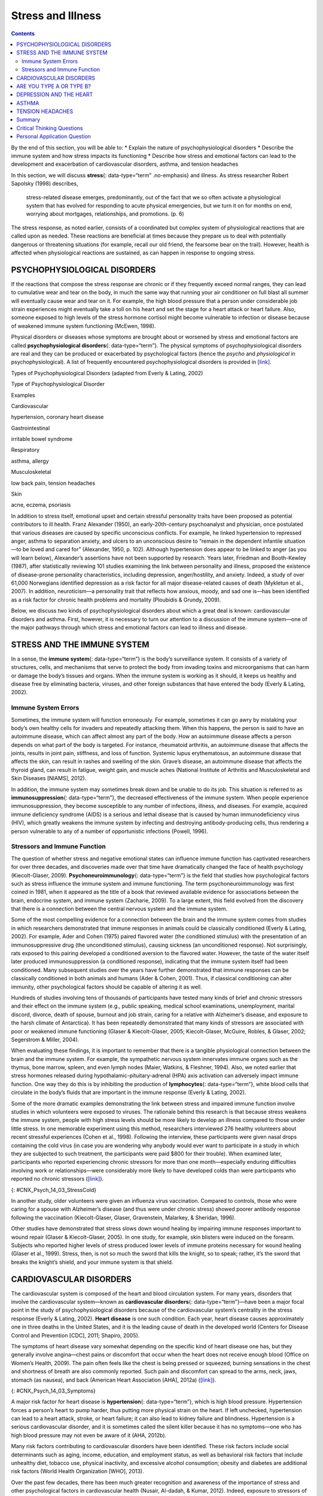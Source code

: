==================
Stress and Illness
==================



.. contents::
   :depth: 3
..

.. container::

   By the end of this section, you will be able to: \* Explain the
   nature of psychophysiological disorders \* Describe the immune system
   and how stress impacts its functioning \* Describe how stress and
   emotional factors can lead to the development and exacerbation of
   cardiovascular disorders, asthma, and tension headaches

In this section, we will discuss **stress**\ {: data-type=“term”
.no-emphasis} and illness. As stress researcher Robert Sapolsky (1998)
describes,

   stress-related disease emerges, predominantly, out of the fact that
   we so often activate a physiological system that has evolved for
   responding to acute physical emergencies, but we turn it on for
   months on end, worrying about mortgages, relationships, and
   promotions. (p. 6)

The stress response, as noted earlier, consists of a coordinated but
complex system of physiological reactions that are called upon as
needed. These reactions are beneficial at times because they prepare us
to deal with potentially dangerous or threatening situations (for
example, recall our old friend, the fearsome bear on the trail).
However, health is affected when physiological reactions are sustained,
as can happen in response to ongoing stress.

PSYCHOPHYSIOLOGICAL DISORDERS
=============================

If the reactions that compose the stress response are chronic or if they
frequently exceed normal ranges, they can lead to cumulative wear and
tear on the body, in much the same way that running your air conditioner
on full blast all summer will eventually cause wear and tear on it. For
example, the high blood pressure that a person under considerable job
strain experiences might eventually take a toll on his heart and set the
stage for a heart attack or heart failure. Also, someone exposed to high
levels of the stress hormone cortisol might become vulnerable to
infection or disease because of weakened immune system functioning
(McEwen, 1998).

.. seealso::

   Robert Sapolsky, a noted Stanford University neurobiologist and
   professor, has for over 30 years conducted extensive research on
   stress, its impact on our bodies, and how psychological tumult can
   escalate stress—even in baboons. Here are two videos featuring
   Dr. Sapolsky: one is regarding `killer
   stress <http://openstax.org/l/sapolsky1>`__ and the other is an
   excellent `in-depth documentary <http://openstax.org/l/sapolsky2>`__
   from *National Geographic*.

Physical disorders or diseases whose symptoms are brought about or
worsened by stress and emotional factors are called
**psychophysiological disorders**\ {: data-type=“term”}. The physical
symptoms of psychophysiological disorders are real and they can be
produced or exacerbated by psychological factors (hence the *psycho* and
*physiological* in psychophysiological). A list of frequently
encountered psychophysiological disorders is provided in
`[link] <#Table_14_03_01>`__.

.. raw:: html

   <table id="Table_14_03_01" summary="A table shows examples of types of psychophysiological disorders. The first column of the first row is labeled “Types of Psychophysiological Disorder” and the second column is labeled “Examples.” Beginning with the second row, cardiovascular disorder examples are hypertension, and coronary heart disease. A gastrointestinal disorder example is irritable bowel syndrome. Respiratory disorder examples are asthma and allergy. Musculoskeletal disorder examples are low back pain and tension headaches. Skin disorder examples are acne, eczema, and psoriasis.">

.. raw:: html

   <caption>

Types of Psychophysiological Disorders (adapted from Everly & Lating,
2002)

.. raw:: html

   </caption>

.. raw:: html

   <thead>

.. raw:: html

   <tr>

.. raw:: html

   <th data-align="center">

Type of Psychophysiological Disorder

.. raw:: html

   </th>

.. raw:: html

   <th data-align="center">

Examples

.. raw:: html

   </th>

.. raw:: html

   </tr>

.. raw:: html

   </thead>

.. raw:: html

   <tbody>

.. raw:: html

   <tr>

.. raw:: html

   <td>

Cardiovascular

.. raw:: html

   </td>

.. raw:: html

   <td>

hypertension, coronary heart disease

.. raw:: html

   </td>

.. raw:: html

   </tr>

.. raw:: html

   <tr>

.. raw:: html

   <td>

Gastrointestinal

.. raw:: html

   </td>

.. raw:: html

   <td>

irritable bowel syndrome

.. raw:: html

   </td>

.. raw:: html

   </tr>

.. raw:: html

   <tr>

.. raw:: html

   <td>

Respiratory

.. raw:: html

   </td>

.. raw:: html

   <td>

asthma, allergy

.. raw:: html

   </td>

.. raw:: html

   </tr>

.. raw:: html

   <tr>

.. raw:: html

   <td>

Musculoskeletal

.. raw:: html

   </td>

.. raw:: html

   <td>

low back pain, tension headaches

.. raw:: html

   </td>

.. raw:: html

   </tr>

.. raw:: html

   <tr>

.. raw:: html

   <td>

Skin

.. raw:: html

   </td>

.. raw:: html

   <td>

acne, eczema, psoriasis

.. raw:: html

   </td>

.. raw:: html

   </tr>

.. raw:: html

   </tbody>

.. raw:: html

   </table>

In addition to stress itself, emotional upset and certain stressful
personality traits have been proposed as potential contributors to ill
health. Franz Alexander (1950), an early-20th-century psychoanalyst and
physician, once postulated that various diseases are caused by specific
unconscious conflicts. For example, he linked hypertension to repressed
anger, asthma to separation anxiety, and ulcers to an unconscious desire
to “remain in the dependent infantile situation—to be loved and cared
for” (Alexander, 1950, p. 102). Although hypertension does appear to be
linked to anger (as you will learn below), Alexander’s assertions have
not been supported by research. Years later, Friedman and Booth-Kewley
(1987), after statistically reviewing 101 studies examining the link
between personality and illness, proposed the existence of disease-prone
personality characteristics, including depression, anger/hostility, and
anxiety. Indeed, a study of over 61,000 Norwegians identified depression
as a risk factor for all major disease-related causes of death (Mykletun
et al., 2007). In addition, neuroticism—a personality trait that
reflects how anxious, moody, and sad one is—has been identified as a
risk factor for chronic health problems and mortality (Ploubidis &
Grundy, 2009).

Below, we discuss two kinds of psychophysiological disorders about which
a great deal is known: cardiovascular disorders and asthma. First,
however, it is necessary to turn our attention to a discussion of the
immune system—one of the major pathways through which stress and
emotional factors can lead to illness and disease.

STRESS AND THE IMMUNE SYSTEM
============================

In a sense, the **immune system**\ {: data-type=“term”} is the body’s
surveillance system. It consists of a variety of structures, cells, and
mechanisms that serve to protect the body from invading toxins and
microorganisms that can harm or damage the body’s tissues and organs.
When the immune system is working as it should, it keeps us healthy and
disease free by eliminating bacteria, viruses, and other foreign
substances that have entered the body (Everly & Lating, 2002).

Immune System Errors
--------------------

Sometimes, the immune system will function erroneously. For example,
sometimes it can go awry by mistaking your body’s own healthy cells for
invaders and repeatedly attacking them. When this happens, the person is
said to have an autoimmune disease, which can affect almost any part of
the body. How an autoimmune disease affects a person depends on what
part of the body is targeted. For instance, rheumatoid arthritis, an
autoimmune disease that affects the joints, results in joint pain,
stiffness, and loss of function. Systemic lupus erythematosus, an
autoimmune disease that affects the skin, can result in rashes and
swelling of the skin. Grave’s disease, an autoimmune disease that
affects the thyroid gland, can result in fatigue, weight gain, and
muscle aches (National Institute of Arthritis and Musculoskeletal and
Skin Diseases [NIAMS], 2012).

In addition, the immune system may sometimes break down and be unable to
do its job. This situation is referred to as **immunosuppression**\ {:
data-type=“term”}, the decreased effectiveness of the immune system.
When people experience immunosuppression, they become susceptible to any
number of infections, illness, and diseases. For example, acquired
immune deficiency syndrome (AIDS) is a serious and lethal disease that
is caused by human immunodeficiency virus (HIV), which greatly weakens
the immune system by infecting and destroying antibody-producing cells,
thus rendering a person vulnerable to any of a number of opportunistic
infections (Powell, 1996).

Stressors and Immune Function
-----------------------------

The question of whether stress and negative emotional states can
influence immune function has captivated researchers for over three
decades, and discoveries made over that time have dramatically changed
the face of health psychology (Kiecolt-Glaser, 2009).
**Psychoneuroimmunology**\ {: data-type=“term”} is the field that
studies how psychological factors such as stress influence the immune
system and immune functioning. The term psychoneuroimmunology was first
coined in 1981, when it appeared as the title of a book that reviewed
available evidence for associations between the brain, endocrine system,
and immune system (Zacharie, 2009). To a large extent, this field
evolved from the discovery that there is a connection between the
central nervous system and the immune system.

Some of the most compelling evidence for a connection between the brain
and the immune system comes from studies in which researchers
demonstrated that immune responses in animals could be classically
conditioned (Everly & Lating, 2002). For example, Ader and Cohen (1975)
paired flavored water (the conditioned stimulus) with the presentation
of an immunosuppressive drug (the unconditioned stimulus), causing
sickness (an unconditioned response). Not surprisingly, rats exposed to
this pairing developed a conditioned aversion to the flavored water.
However, the taste of the water itself later produced immunosuppression
(a conditioned response), indicating that the immune system itself had
been conditioned. Many subsequent studies over the years have further
demonstrated that immune responses can be classically conditioned in
both animals and humans (Ader & Cohen, 2001). Thus, if classical
conditioning can alter immunity, other psychological factors should be
capable of altering it as well.

Hundreds of studies involving tens of thousands of participants have
tested many kinds of brief and chronic stressors and their effect on the
immune system (e.g., public speaking, medical school examinations,
unemployment, marital discord, divorce, death of spouse, burnout and job
strain, caring for a relative with Alzheimer’s disease, and exposure to
the harsh climate of Antarctica). It has been repeatedly demonstrated
that many kinds of stressors are associated with poor or weakened immune
functioning (Glaser & Kiecolt-Glaser, 2005; Kiecolt-Glaser, McGuire,
Robles, & Glaser, 2002; Segerstrom & Miller, 2004).

When evaluating these findings, it is important to remember that there
is a tangible physiological connection between the brain and the immune
system. For example, the sympathetic nervous system innervates immune
organs such as the thymus, bone marrow, spleen, and even lymph nodes
(Maier, Watkins, & Fleshner, 1994). Also, we noted earlier that stress
hormones released during hypothalamic-pituitary-adrenal (HPA) axis
activation can adversely impact immune function. One way they do this is
by inhibiting the production of **lymphocytes**\ {: data-type=“term”},
white blood cells that circulate in the body’s fluids that are important
in the immune response (Everly & Lating, 2002).

Some of the more dramatic examples demonstrating the link between stress
and impaired immune function involve studies in which volunteers were
exposed to viruses. The rationale behind this research is that because
stress weakens the immune system, people with high stress levels should
be more likely to develop an illness compared to those under little
stress. In one memorable experiment using this method, researchers
interviewed 276 healthy volunteers about recent stressful experiences
(Cohen et al., 1998). Following the interview, these participants were
given nasal drops containing the cold virus (in case you are wondering
why anybody would ever want to participate in a study in which they are
subjected to such treatment, the participants were paid $800 for their
trouble). When examined later, participants who reported experiencing
chronic stressors for more than one month—especially enduring
difficulties involving work or relationships—were considerably more
likely to have developed colds than were participants who reported no
chronic stressors (`[link] <#CNX_Psych_14_03_StressCold>`__).

|A bar graph shows the relationship between chronic stressors and the
percentage of people who developed colds after receiving the cold virus.
About 50% of people with chronic stressors for at least one month
developed a cold compared to about 35% without chronic stressors. About
52% of people with chronic stressors for at least three months developed
a cold compared to about 35% without chronic stressors. About 51% of
people with chronic stressors for at least six months developed a cold
compared to about 35% without chronic stressors.|\ {:
#CNX_Psych_14_03_StressCold}

In another study, older volunteers were given an influenza virus
vaccination. Compared to controls, those who were caring for a spouse
with Alzheimer’s disease (and thus were under chronic stress) showed
poorer antibody response following the vaccination (Kiecolt-Glaser,
Glaser, Gravenstein, Malarkey, & Sheridan, 1996).

Other studies have demonstrated that stress slows down wound healing by
impairing immune responses important to wound repair (Glaser &
Kiecolt-Glaser, 2005). In one study, for example, skin blisters were
induced on the forearm. Subjects who reported higher levels of stress
produced lower levels of immune proteins necessary for wound healing
(Glaser et al., 1999). Stress, then, is not so much the sword that kills
the knight, so to speak; rather, it’s the sword that breaks the knight’s
shield, and your immune system is that shield.

.. card:: psychology dig-deeper
   :width: auto
   :shadow: md
   :class-card: sd-rounded-2

      Stress and Aging: A Tale of Telomeres

   Have you ever wondered why people who are stressed often seem to have
   a haggard look about them? A pioneering study from 2004 suggests that
   the reason is because stress can actually accelerate the cell biology
   of aging.

   Stress, it seems, can shorten telomeres, which are segments of DNA
   that protect the ends of chromosomes. Shortened telomeres can inhibit
   or block cell division, which includes growth and proliferation of
   new cells, thereby leading to more rapid aging (Sapolsky, 2004). In
   the study, researchers compared **telomere**\ {: data-type=“term”
   .no-emphasis} lengths in the white blood cells in mothers of
   chronically ill children to those of mothers of healthy children
   (Epel et al., 2004). Mothers of chronically ill children would be
   expected to experience more stress than would mothers of healthy
   children. The longer a mother had spent caring for her ill child, the
   shorter her telomeres (the correlation between years of caregiving
   and telomere length was *r* = -.40). In addition, higher levels of
   perceived stress were negatively correlated with telomere size (*r* =
   -.31). These researchers also found that the average telomere length
   of the most stressed mothers, compared to the least stressed, was
   similar to what you would find in people who were 9–17 years older
   than they were on average.

   Numerous other studies since have continued to find associations
   between stress and eroded telomeres (Blackburn & Epel, 2012). Some
   studies have even demonstrated that stress can begin to erode
   telomeres in childhood and perhaps even before children are born. For
   example, childhood exposure to violence (e.g., maternal domestic
   violence, bullying victimization, and physical maltreatment) was
   found in one study to accelerate telomere erosion from ages 5 to 10
   (Shalev et al., 2013). Another study reported that young adults whose
   mothers had experienced severe stress during their pregnancy had
   shorter telomeres than did those whose mothers had stress-free and
   uneventful pregnancies (Entringer et al., 2011). Further, the
   corrosive effects of childhood stress on telomeres can extend into
   young adulthood. In an investigation of over 4,000 U.K. women ages
   41–80, adverse experiences during childhood (e.g., physical abuse,
   being sent away from home, and parent divorce) were associated with
   shortened telomere length (Surtees et al., 2010), and telomere size
   decreased as the amount of experienced adversity increased
   (`[link] <#CNX_Psych_14_03_Telomeres>`__).

   |A bar graph shows the relationship between telomere length in
   kilobase pairs and the number of adversities people experienced.
   Those who experienced zero adversities had about 6.6 kilobase pairs
   for telomere size. Those who experienced one adversity had about 6.4
   kilobase pairs for telomere size. Those who experienced more than one
   adversity had about 5.9 kilobase pairs for telomere size.|\ {:
   #CNX_Psych_14_03_Telomeres}

   Efforts to dissect the precise cellular and physiological mechanisms
   linking short telomeres to stress and disease are currently underway.
   For the time being, telomeres provide us with yet another reminder
   that stress, especially during early life, can be just as harmful to
   our health as smoking or fast food (Blackburn & Epel, 2012).

CARDIOVASCULAR DISORDERS
========================

The cardiovascular system is composed of the heart and blood circulation
system. For many years, disorders that involve the cardiovascular
system—known as **cardiovascular disorders**\ {: data-type=“term”}—have
been a major focal point in the study of psychophysiological disorders
because of the cardiovascular system’s centrality in the stress response
(Everly & Lating, 2002). **Heart disease** is one such condition. Each
year, heart disease causes approximately one in three deaths in the
United States, and it is the leading cause of death in the developed
world (Centers for Disease Control and Prevention [CDC], 2011; Shapiro,
2005).

The symptoms of heart disease vary somewhat depending on the specific
kind of heart disease one has, but they generally involve angina—chest
pains or discomfort that occur when the heart does not receive enough
blood (Office on Women’s Health, 2009). The pain often feels like the
chest is being pressed or squeezed; burning sensations in the chest and
shortness of breath are also commonly reported. Such pain and discomfort
can spread to the arms, neck, jaws, stomach (as nausea), and back
(American Heart Association [AHA], 2012a)
(`[link] <#CNX_Psych_14_03_Symptoms>`__).

|A figure showing outlines of the male and female bodies indicates
common heart attack symptoms for each sex. For males, these include
lightheadedness, perspiration, chest pain and pressure, stomach pain,
and shortness of breath. For females, these include dizziness, anxiety,
back and neck pain, shortness of breath, nausea and vomiting.|\ {:
#CNX_Psych_14_03_Symptoms}

A major risk factor for heart disease is **hypertension**\ {:
data-type=“term”}, which is high blood pressure. Hypertension forces a
person’s heart to pump harder, thus putting more physical strain on the
heart. If left unchecked, hypertension can lead to a heart attack,
stroke, or heart failure; it can also lead to kidney failure and
blindness. Hypertension is a serious cardiovascular disorder, and it is
sometimes called the silent killer because it has no symptoms—one who
has high blood pressure may not even be aware of it (AHA, 2012b).

Many risk factors contributing to cardiovascular disorders have been
identified. These risk factors include social determinants such as
aging, income, education, and employment status, as well as behavioral
risk factors that include unhealthy diet, tobacco use, physical
inactivity, and excessive alcohol consumption; obesity and diabetes are
additional risk factors (World Health Organization [WHO], 2013).

Over the past few decades, there has been much greater recognition and
awareness of the importance of stress and other psychological factors in
cardiovascular health (Nusair, Al-dadah, & Kumar, 2012). Indeed,
exposure to stressors of many kinds has also been linked to
cardiovascular problems; in the case of hypertension, some of these
stressors include job strain (Trudel, Brisson, & Milot, 2010), natural
disasters (Saito, Kim, Maekawa, Ikeda, & Yokoyama, 1997), marital
conflict (Nealey-Moore, Smith, Uchino, Hawkins, & Olson-Cerny, 2007),
and exposure to high traffic noise levels at one’s home (de Kluizenaar,
Gansevoort, Miedema, & de Jong, 2007). Perceived discrimination appears
to be associated with hypertension among African Americans (Sims et al.,
2012). In addition, laboratory-based stress tasks, such as performing
mental arithmetic under time pressure, immersing one’s hand into ice
water (known as the cold pressor test), mirror tracing, and public
speaking have all been shown to elevate blood pressure (Phillips, 2011).

ARE YOU TYPE A OR TYPE B?
=========================

Sometimes research ideas and theories emerge from seemingly trivial
observations. In the 1950s, cardiologist Meyer Friedman was looking over
his waiting room furniture, which consisted of upholstered chairs with
armrests. Friedman decided to have these chairs reupholstered. When the
man doing the reupholstering came to the office to do the work, he
commented on how the chairs were worn in a unique manner—the front edges
of the cushions were worn down, as were the front tips of the arm rests.
It seemed like the cardiology patients were tapping or squeezing the
front of the armrests, as well as literally sitting on the edge of their
seats (Friedman & Rosenman, 1974). Were cardiology patients somehow
different than other types of patients? If so, how?

After researching this matter, Friedman and his colleague, Ray Rosenman,
came to understand that people who are prone to heart disease tend to
think, feel, and act differently than those who are not. These
individuals tend to be intensively driven workaholics who are
preoccupied with deadlines and always seem to be in a rush. According to
Friedman and Rosenman, these individuals exhibit **Type A**\ {:
data-type=“term”} behavior pattern; those who are more relaxed and
laid-back were characterized as **Type B**\ {: data-type=“term”}
(`[link] <#CNX_Psych_14_03_TypeAB>`__). In a sample of Type As and Type
Bs, Friedman and Rosenman were startled to discover that heart disease
was over seven times more frequent among the Type As than the Type Bs
(Friedman & Rosenman, 1959).

|Photograph A is a distorted image of a person, head in hand, who
appears stressed. Photograph B shows a barefoot person lying down on a
blanket in the grass.|\ {: #CNX_Psych_14_03_TypeAB}

The major components of the Type A pattern include an aggressive and
chronic struggle to achieve more and more in less and less time
(Friedman & Rosenman, 1974). Specific characteristics of the Type A
pattern include an excessive competitive drive, chronic sense of time
urgency, impatience, and hostility toward others (particularly those who
get in the person’s way).

An example of a person who exhibits Type A behavior pattern is Jeffrey.
Even as a child, Jeffrey was intense and driven. He excelled at school,
was captain of the swim team, and graduated with honors from an Ivy
League college. Jeffrey never seems able to relax; he is always working
on something, even on the weekends. However, Jeffrey always seems to
feel as though there are not enough hours in the day to accomplish all
he feels he should. He volunteers to take on extra tasks at work and
often brings his work home with him; he often goes to bed angry late at
night because he feels that he has not done enough. Jeffrey is quick
tempered with his coworkers; he often becomes noticeably agitated when
dealing with those coworkers he feels work too slowly or whose work does
not meet his standards. He typically reacts with hostility when
interrupted at work. He has experienced problems in his marriage over
his lack of time spent with family. When caught in traffic during his
commute to and from work, Jeffrey incessantly pounds on his horn and
swears loudly at other drivers. When Jeffrey was 52, he suffered his
first heart attack.

By the 1970s, a majority of practicing cardiologists believed that Type
A behavior pattern was a significant risk factor for heart disease
(Friedman, 1977). Indeed, a number of early longitudinal investigations
demonstrated a link between Type A behavior pattern and later
development of heart disease (Rosenman et al., 1975; Haynes, Feinleib, &
Kannel, 1980).

Subsequent research examining the association between Type A and heart
disease, however, failed to replicate these earlier findings (Glassman,
2007; Myrtek, 2001). Because Type A theory did not pan out as well as
they had hoped, researchers shifted their attention toward determining
if any of the specific elements of Type A predict heart disease.

Extensive research clearly suggests that the anger/hostility dimension
of Type A behavior pattern may be one of the most important factors in
the development of heart disease. This relationship was initially
described in the Haynes et al. (1980) study mentioned above: Suppressed
hostility was found to substantially elevate the risk of heart disease
for both men and women. Also, one investigation followed over 1,000 male
medical students from 32 to 48 years. At the beginning of the study,
these men completed a questionnaire assessing how they react to
pressure; some indicated that they respond with high levels of
**anger**:term:`pastehere`, whereas others indicated
that they respond with less anger. Decades later, researchers found that
those who earlier had indicated the highest levels of anger were over 6
times more likely than those who indicated less anger to have had a
heart attack by age 55, and they were 3.5 times more likely to have
experienced heart disease by the same age (Chang, Ford, Meoni, Wang, &
Klag, 2002). From a health standpoint, it clearly does not pay to be an
angry young person.

After reviewing and statistically summarizing 35 studies from 1983 to
2006, Chida and Steptoe (2009) concluded that the bulk of the evidence
suggests that anger and hostility constitute serious long-term risk
factors for adverse cardiovascular outcomes among both healthy
individuals and those already suffering from heart disease. One reason
angry and hostile moods might contribute to cardiovascular diseases is
that such moods can create social strain, mainly in the form of
antagonistic social encounters with others. This strain could then lay
the foundation for disease-promoting cardiovascular responses among
hostile individuals (Vella, Kamarck, Flory, & Manuck, 2012). In this
transactional model, hostility and social strain form a cycle
(`[link] <#CNX_Psych_14_03_Transactional>`__).

|A figure showing the outlines of the female and male body represent the
social interactions outlined in the transactional model of hostility. A
hostile person’s behavior is listed as hostile, confrontational,
defensive, and aggressive. The recipient’s response is surprise,
avoidance, and defensiveness. The transactional cycle is reinforcement
of hostile behavior, and the hostile person’s thoughts and feelings are
anger, mistrust, and devalues others. Arrows connecting the female and
male figures show a continuous pattern.|\ {:
#CNX_Psych_14_03_Transactional}

For example, suppose Kaitlin has a hostile disposition; she has a
cynical, distrustful attitude toward others and often thinks that other
people are out to get her. She is very defensive around people, even
those she has known for years, and she is always looking for signs that
others are either disrespecting or belittling her. In the shower each
morning before work, she often mentally rehearses what she would say to
someone who said or did something that angered her, such as making a
political statement that was counter to her own ideology. As Kaitlin
goes through these mental rehearsals, she often grins and thinks about
the retaliation on anyone who will irk her that day.

Socially, she is confrontational and tends to use a harsh tone with
people, which often leads to very disagreeable and sometimes
argumentative social interactions. As you might imagine, Kaitlin is not
especially popular with others, including coworkers, neighbors, and even
members of her own family. They either avoid her at all costs or snap
back at her, which causes Kaitlin to become even more cynical and
distrustful of others, making her disposition even more hostile.
Kaitlin’s hostility—through her own doing—has created an antagonistic
environment that cyclically causes her to become even more hostile and
angry, thereby potentially setting the stage for cardiovascular
problems.

In addition to anger and hostility, a number of other negative emotional
states have been linked with heart disease, including negative
affectivity and depression (Suls & Bunde, 2005). **Negative
affectivity**\ {: data-type=“term”} is a tendency to experience
distressed emotional states involving anger, contempt, disgust, guilt,
fear, and nervousness (Watson, Clark, & Tellegen, 1988). It has been
linked with the development of both hypertension and heart disease. For
example, over 3,000 initially healthy participants in one study were
tracked longitudinally, up to 22 years. Those with higher levels of
negative affectivity at the time the study began were substantially more
likely to develop and be treated for hypertension during the ensuing
years than were those with lower levels of negative affectivity (Jonas &
Lando, 2000). In addition, a study of over 10,000 middle-aged
London-based civil servants who were followed an average of 12.5 years
revealed that those who earlier had scored in the upper third on a test
of negative affectivity were 32% more likely to have experienced heart
disease, heart attack, or angina over a period of years than were those
who scored in the lowest third (Nabi, Kivimaki, De Vogli, Marmot, &
Singh-Manoux, 2008). Hence, negative affectivity appears to be a
potentially vital risk factor for the development of cardiovascular
disorders.

DEPRESSION AND THE HEART
========================

For centuries, poets and folklore have asserted that there is a
connection between moods and the heart (Glassman & Shapiro, 1998). You
are no doubt familiar with the notion of a broken heart following a
disappointing or depressing event and have encountered that notion in
songs, films, and literature.

Perhaps the first to recognize the link between **depression**\ {:
data-type=“term” .no-emphasis} and **heart disease**\ {:
data-type=“term” .no-emphasis} was Benjamin Malzberg (1937), who found
that the death rate among institutionalized patients with melancholia
(an archaic term for depression) was six times higher than that of the
population. A classic study in the late 1970s looked at over 8,000
manic-depressive persons in Denmark, finding a nearly 50% increase in
deaths from heart disease among these patients compared with the general
Danish population (Weeke, 1979). By the early 1990s, evidence began to
accumulate showing that depressed individuals who were followed for long
periods of time were at increased risk for heart disease and cardiac
death (Glassman, 2007). In one investigation of over 700 Denmark
residents, those with the highest depression scores were 71% more likely
to have experienced a heart attack than were those with lower depression
scores (Barefoot & Schroll, 1996).
`[link] <#CNX_Psych_14_03_HeartAtt>`__ illustrates the gradation in risk
of heart attacks for both men and women.

|A bar graph shows the relationship between depression score quartiles
for men and women on the x-axis and heart attacks per 1000 on the
y-axis. In the 1st depression score quartile, 3 out of 1000 women
experienced heart attacks compared to 8 out of 1000 men. In the 2nd
depression score quartile, 4 out of 1000 women experienced heart attacks
compared to 11 out of 1000 men. In the 3rd depression score quartile, 5
out of 1000 women experienced heart attacks compared to 9 out of 1000
men. In the 4th depression score quartile, 5 out of 1000 women
experienced heart attacks compared to 15 out of 1000 men.|\ {:
#CNX_Psych_14_03_HeartAtt}

After more than two decades of research, it is now clear that a
relationship exists: Patients with heart disease have more depression
than the general population, and people with depression are more likely
to eventually develop heart disease and experience higher mortality than
those who do not have depression (Hare, Toukhsati, Johansson, & Jaarsma,
2013); the more severe the depression, the higher the risk (Glassman,
2007). Consider the following:

-  In one study, death rates from cardiovascular problems was
   substantially higher in depressed people; depressed men were 50% more
   likely to have died from cardiovascular problems, and depressed women
   were 70% more likely (Ösby, Brandt, Correia, Ekbom, & Sparén, 2001).
-  A statistical review of 10 longitudinal studies involving initially
   healthy individuals revealed that those with elevated depressive
   symptoms have, on average, a 64% greater risk of developing heart
   disease than do those with fewer symptoms (Wulsin & Singal, 2003).
-  A study of over 63,000 registered nurses found that those with more
   depressed symptoms when the study began were 49% more likely to
   experience fatal heart disease over a 12-year period (Whang et al.,
   2009).

The American Heart Association, fully aware of the established
importance of depression in cardiovascular diseases, several years ago
recommended routine depression screening for all heart disease patients
(Lichtman et al., 2008). Recently, they have recommended including
depression as a risk factor for heart disease patients (AHA, 2014).

Although the exact mechanisms through which depression might produce
heart problems have not been fully clarified, a recent investigation
examining this connection in early life has shed some light. In an
ongoing study of childhood depression, adolescents who had been
diagnosed with depression as children were more likely to be obese,
smoke, and be physically inactive than were those who had not received
this diagnosis (Rottenberg et al., 2014). One implication of this study
is that depression, especially if it occurs early in life, may increase
the likelihood of living an unhealthy lifestyle, thereby predisposing
people to an unfavorable cardiovascular disease risk profile.

It is important to point out that depression may be just one piece of
the emotional puzzle in elevating the risk for heart disease, and that
chronically experiencing several negative emotional states may be
especially important. A longitudinal investigation of Vietnam War
veterans found that depression, anxiety, hostility, and trait anger each
independently predicted the onset of heart disease (Boyle, Michalek, &
Suarez, 2006). However, when each of these negative psychological
attributes was combined into a single variable, this new variable (which
researchers called psychological risk factor) predicted heart disease
more strongly than any of the individual variables. Thus, rather than
examining the predictive power of isolated psychological risk factors,
it seems crucial for future researchers to examine the effects of
combined and more general negative emotional and psychological traits in
the development of cardiovascular illnesses.

ASTHMA
======

**Asthma**\ {: data-type=“term”} is a chronic and serious disease in
which the airways of the respiratory system become obstructed, leading
to great difficulty expelling air from the lungs. The airway obstruction
is caused by inflammation of the airways (leading to thickening of the
airway walls) and a tightening of the muscles around them, resulting in
a narrowing of the airways (`[link] <#CNX_Psych_14_03_Asthma>`__)
(American Lung Association, 2010). Because airways become obstructed, a
person with asthma will sometimes have great difficulty breathing and
will experience repeated episodes of wheezing, chest tightness,
shortness of breath, and coughing, the latter occurring mostly during
the morning and night (CDC, 2006).

|The effect of asthma on airways is illustrated. A silhouette of a
person is shown with the lungs and airways labeled. There is an arrow
coming from an airway in the lung leading to a magnification of a normal
airway. A cross-section of the normal airway shows the muscle and the
airway wall, with plenty of room for air to get through. An airway
during asthma symptoms is also shown, and the labeled symptoms are
narrowed airway (limited air flow), tightened muscles constrict airway,
inflamed/thickened airway wall, and mucus. A cross-section of the airway
during asthma symptoms shows the thickened airway wall, mucus and
muscle. There is much less room for air to get through.|\ {:
#CNX_Psych_14_03_Asthma}

According to the Centers for Disease Control and Prevention (CDC),
around 4,000 people die each year from asthma-related causes, and asthma
is a contributing factor to another 7,000 deaths each year (CDC, 2013a).
The CDC has revealed that asthma affects 18.7 million U.S. adults and is
more common among people with lower education and income levels (CDC,
2013b). Especially concerning is that asthma is on the rise, with rates
of asthma increasing 157% between 2000 and 2010 (CDC, 2013b).

Asthma attacks are acute episodes in which an asthma sufferer
experiences the full range of symptoms. Asthma exacerbation is often
triggered by environmental factors, such as air pollution, allergens
(e.g., pollen, mold, and pet hairs), cigarette smoke, airway infections,
cold air or a sudden change in temperature, and exercise (CDC, 2013b).

Psychological factors appear to play an important role in asthma
(Wright, Rodriguez, & Cohen, 1998), although some believe that
psychological factors serve as potential triggers in only a subset of
asthma patients (Ritz, Steptoe, Bobb, Harris, & Edwards, 2006). Many
studies over the years have demonstrated that some people with asthma
will experience asthma-like symptoms if they expect to experience such
symptoms, such as when breathing an inert substance that they (falsely)
believe will lead to airway obstruction (Sodergren & Hyland, 1999). As
stress and emotions directly affect immune and respiratory functions,
psychological factors likely serve as one of the most common triggers of
asthma exacerbation (Trueba & Ritz, 2013).

People with asthma tend to report and display a high level of negative
emotions such as anxiety, and asthma attacks have been linked to periods
of high emotionality (Lehrer, Isenberg, & Hochron, 1993). In addition,
high levels of emotional distress during both laboratory tasks and daily
life have been found to negatively affect airway function and can
produce asthma-like symptoms in people with asthma (von Leupoldt, Ehnes,
& Dahme, 2006). In one investigation, 20 adults with asthma wore
preprogrammed wristwatches that signaled them to breathe into a portable
device that measures airway function. Results showed that higher levels
of negative emotions and stress were associated with increased airway
obstruction and self-reported asthma symptoms (Smyth, Soefer, Hurewitz,
Kliment, & Stone, 1999). In addition, D’Amato, Liccardi, Cecchi,
Pellegrino, & D’Amato (2010) described a case study of an 18-year-old
man with asthma whose girlfriend had broken up with him, leaving him in
a depressed state. She had also unfriended him on Facebook , while
friending other young males. Eventually, the young man was able to
“friend” her once again and could monitor her activity through Facebook.
Subsequently, he would experience asthma symptoms whenever he logged on
and accessed her profile. When he later resigned not to use Facebook any
longer, the asthma attacks stopped. This case suggests that the use of
Facebook and other forms of social media may represent a new source of
stress—it may be a triggering factor for asthma attacks, especially in
depressed asthmatic individuals.

Exposure to stressful experiences, particularly those that involve
parental or interpersonal conflicts, has been linked to the development
of asthma throughout the lifespan. A longitudinal study of 145 children
found that parenting difficulties during the first year of life
increased the chances that the child developed asthma by 107% (Klinnert
et al., 2001). In addition, a cross-sectional study of over 10,000
Finnish college students found that high rates of parent or personal
conflicts (e.g., parental divorce, separation from spouse, or severe
conflicts in other long-term relationships) increased the risk of asthma
onset (Kilpeläinen, Koskenvuo, Helenius, & Terho, 2002). Further, a
study of over 4,000 middle-aged men who were interviewed in the early
1990s and again a decade later found that breaking off an important life
partnership (e.g., divorce or breaking off relationship from parents)
increased the risk of developing asthma by 124% over the time of the
study (Loerbroks, Apfelbacher, Thayer, Debling, & Stürmer, 2009).

TENSION HEADACHES
=================

A headache is a continuous pain anywhere in the head and neck region.
Migraine headaches are a type of headache thought to be caused by blood
vessel swelling and increased blood flow (McIntosh, 2013). Migraines are
characterized by severe pain on one or both sides of the head, an upset
stomach, and disturbed vision. They are more frequently experienced by
women than by men (American Academy of Neurology, 2014). Tension
headaches are triggered by tightening/tensing of facial and neck
muscles; they are the most commonly experienced kind of headache,
accounting for about 42% of all headaches worldwide (Stovner et al.,
2007). In the United States, well over one-third of the population
experiences tension headaches each year, and 2–3% of the population
suffers from chronic tension headaches (Schwartz, Stewart, Simon, &
Lipton, 1998).

A number of factors can contribute to tension headaches, including sleep
deprivation, skipping meals, eye strain, overexertion, muscular tension
caused by poor posture, and stress (MedicineNet, 2013). Although there
is uncertainty regarding the exact mechanisms through which stress can
produce tension headaches, stress has been demonstrated to increase
sensitivity to pain (Caceres & Burns, 1997; Logan et al., 2001). In
general, tension headache sufferers, compared to non-sufferers, have a
lower threshold for and greater sensitivity to pain (Ukestad & Wittrock,
1996), and they report greater levels of subjective stress when faced
with a stressor (Myers, Wittrock, & Foreman, 1998). Thus, stress may
contribute to tension headaches by increasing pain sensitivity in
already-sensitive pain pathways in tension headache sufferers (Cathcart,
Petkov, & Pritchard, 2008).

Summary
=======

Psychophysiological disorders are physical diseases that are either
brought about or worsened by stress and other emotional factors. One of
the mechanisms through which stress and emotional factors can influence
the development of these diseases is by adversely affecting the body’s
immune system. A number of studies have demonstrated that stress weakens
the functioning of the immune system. Cardiovascular disorders are
serious medical conditions that have been consistently shown to be
influenced by stress and negative emotions, such as anger, negative
affectivity, and depression. Other psychophysiological disorders that
are known to be influenced by stress and emotional factors include
asthma and tension headaches.

.. card-carousel:: 4

    .. card:: Question

      The white blood cells that attack foreign invaders to the body are
      called \________.

      1. antibodies
      2. telomeres
      3. lymphocytes
      4. immune cells {: type=“a”}

  .. dropdown:: Check Answer

      C
  .. Card:: Question

      The risk of heart disease is especially high among individuals
      with \________.

      1. depression
      2. asthma
      3. telomeres
      4. lymphocytes {: type=“a”}

  .. dropdown:: Check Answer

      A
  .. Card:: Question

      The most lethal dimension of Type A behavior pattern seems to be
      \________.

      1. hostility
      2. impatience
      3. time urgency
      4. competitive drive {: type=“a”}

  .. dropdown:: Check Answer

      A
  .. Card:: Question

      Which of the following statements pertaining to asthma is *false*?

      1. Parental and interpersonal conflicts have been tied to the
         development of asthma.
      2. Asthma sufferers can experience asthma-like symptoms simply by
         believing that an inert substance they breathe will lead to
         airway obstruction.
      3. Asthma has been shown to be linked to periods of depression.
      4. Rates of asthma have decreased considerably since 2000. {:
         type=“a”}

   .. container::

      D

Critical Thinking Questions
===========================

.. container::

   .. container::

      Discuss the concept of Type A behavior pattern, its history, and
      what we now know concerning its role in heart disease.

   .. container::

      Type A was conceptualized as a behavioral style characterized by
      competitiveness, time urgency, impatience, and anger/hostility. It
      was later discovered, however, that anger/hostility seems to be
      the dimension that most clearly predicts heart disease.

.. container::

   .. container::

      Consider the study in which volunteers were given nasal drops
      containing the cold virus to examine the relationship between
      stress and immune function (Cohen et al., 1998). How might this
      finding explain how people seem to become sick during stressful
      times in their lives (e.g., final exam week)?

   .. container::

      The results of the study showed that people exposed to the virus
      were more likely to develop a cold if they had high stress scores.
      The implication of this finding is that during stressful times,
      like final exam weeks, the immune system becomes compromised.
      Thus, it’s much easier to get sick during these periods because
      the immune system is not working at full capacity.

Personal Application Question
=============================

.. container::

   .. container::

      If a family member or friend of yours has asthma, talk to that
      person (if he or she is willing) about their symptom triggers.
      Does this person mention stress or emotional states? If so, are
      there any commonalities in these asthma triggers?

.. glossary::

   asthma
      psychophysiological disorder in which the airways of the
      respiratory system become obstructed, leading to great difficulty
      expelling air from the lungs ^
   cardiovascular disorders
      disorders that involve the heart and blood circulation system ^
   heart disease
      several types of adverse heart conditions, including those that
      involve the heart’s arteries or valves or those involving the
      inability of the heart to pump enough blood to meet the body’s
      needs; can include heart attack and stroke ^
   hypertension
      high blood pressure ^
   immune system
      various structures, cells, and mechanisms that protect the body
      from foreign substances that can damage the body’s tissues and
      organs ^
   immunosuppression
      decreased effectiveness of the immune system ^
   lymphocytes
      white blood cells that circulate in the body’s fluids and are
      especially important in the body’s immune response ^
   negative affectivity
      tendency to experience distressed emotional states involving
      anger, contempt, disgust, guilt, fear, and nervousness ^
   psychoneuroimmunology
      field that studies how psychological factors (such as stress)
      influence the immune system and immune functioning ^
   psychophysiological disorders
      physical disorders or diseases in which symptoms are brought about
      or worsened by stress and emotional factors ^
   Type A
      psychological and behavior pattern exhibited by individuals who
      tend to be extremely competitive, impatient, rushed, and hostile
      toward others ^
   Type B
      psychological and behavior pattern exhibited by a person who is
      relaxed and laid back

.. |A bar graph shows the relationship between chronic stressors and the percentage of people who developed colds after receiving the cold virus. About 50% of people with chronic stressors for at least one month developed a cold compared to about 35% without chronic stressors. About 52% of people with chronic stressors for at least three months developed a cold compared to about 35% without chronic stressors. About 51% of people with chronic stressors for at least six months developed a cold compared to about 35% without chronic stressors.| image:: ../resources/CNX_Psych_14_03_StressCold.jpg
.. |A bar graph shows the relationship between telomere length in kilobase pairs and the number of adversities people experienced. Those who experienced zero adversities had about 6.6 kilobase pairs for telomere size. Those who experienced one adversity had about 6.4 kilobase pairs for telomere size. Those who experienced more than one adversity had about 5.9 kilobase pairs for telomere size.| image:: ../resources/CNX_Psych_14_03_Telomeres.jpg
.. |A figure showing outlines of the male and female bodies indicates common heart attack symptoms for each sex. For males, these include lightheadedness, perspiration, chest pain and pressure, stomach pain, and shortness of breath. For females, these include dizziness, anxiety, back and neck pain, shortness of breath, nausea and vomiting.| image:: ../resources/CNX_Psych_14_03_Symptoms.jpg
.. |Photograph A is a distorted image of a person, head in hand, who appears stressed. Photograph B shows a barefoot person lying down on a blanket in the grass.| image:: ../resources/CNX_Psych_14_03_TypeAB.jpg
.. |A figure showing the outlines of the female and male body represent the social interactions outlined in the transactional model of hostility. A hostile person’s behavior is listed as hostile, confrontational, defensive, and aggressive. The recipient’s response is surprise, avoidance, and defensiveness. The transactional cycle is reinforcement of hostile behavior, and the hostile person’s thoughts and feelings are anger, mistrust, and devalues others. Arrows connecting the female and male figures show a continuous pattern.| image:: ../resources/CNX_Psych_14_03_Transactional.jpg
.. |A bar graph shows the relationship between depression score quartiles for men and women on the x-axis and heart attacks per 1000 on the y-axis. In the 1st depression score quartile, 3 out of 1000 women experienced heart attacks compared to 8 out of 1000 men. In the 2nd depression score quartile, 4 out of 1000 women experienced heart attacks compared to 11 out of 1000 men. In the 3rd depression score quartile, 5 out of 1000 women experienced heart attacks compared to 9 out of 1000 men. In the 4th depression score quartile, 5 out of 1000 women experienced heart attacks compared to 15 out of 1000 men.| image:: ../resources/CNX_Psych_14_03_HeartAtt.jpg
.. |The effect of asthma on airways is illustrated. A silhouette of a person is shown with the lungs and airways labeled. There is an arrow coming from an airway in the lung leading to a magnification of a normal airway. A cross-section of the normal airway shows the muscle and the airway wall, with plenty of room for air to get through. An airway during asthma symptoms is also shown, and the labeled symptoms are narrowed airway (limited air flow), tightened muscles constrict airway, inflamed/thickened airway wall, and mucus. A cross-section of the airway during asthma symptoms shows the thickened airway wall, mucus and muscle. There is much less room for air to get through.| image:: ../resources/CNX_Psych_14_03_Asthma.jpg
